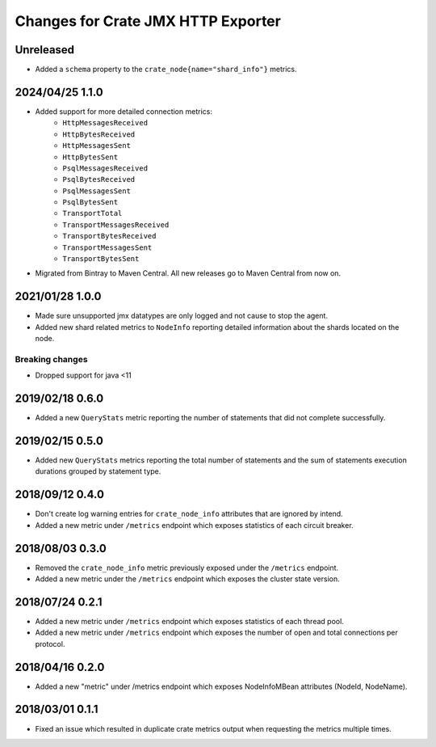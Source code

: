 =====================================
 Changes for Crate JMX HTTP Exporter
=====================================

Unreleased
==========

- Added a ``schema`` property to the ``crate_node{name="shard_info"}`` metrics.

2024/04/25 1.1.0
================

- Added support for more detailed connection metrics:
    * ``HttpMessagesReceived``
    * ``HttpBytesReceived``
    * ``HttpMessagesSent``
    * ``HttpBytesSent``
    * ``PsqlMessagesReceived``
    * ``PsqlBytesReceived``
    * ``PsqlMessagesSent``
    * ``PsqlBytesSent``
    * ``TransportTotal``
    * ``TransportMessagesReceived``
    * ``TransportBytesReceived``
    * ``TransportMessagesSent``
    * ``TransportBytesSent``

- Migrated from Bintray to Maven Central. All new releases go to Maven Central
  from now on.

2021/01/28 1.0.0
================

- Made sure unsupported jmx datatypes are only logged and not cause to stop the
  agent.

- Added new shard related metrics to ``NodeInfo`` reporting detailed information
  about the shards located on the node.

Breaking changes
----------------

- Dropped support for java <11

2019/02/18 0.6.0
================

- Added a new ``QueryStats`` metric reporting the number of statements that
  did not complete successfully.

2019/02/15 0.5.0
================

- Added new ``QueryStats`` metrics reporting the total number of statements and
  the sum of statements execution durations grouped by statement type.

2018/09/12 0.4.0
================

- Don't create log warning entries for ``crate_node_info`` attributes that are
  ignored by intend.

- Added a new metric under ``/metrics`` endpoint which exposes statistics of
  each circuit breaker.

2018/08/03 0.3.0
================

- Removed the ``crate_node_info`` metric previously exposed under the
  ``/metrics`` endpoint.

- Added a new metric under the ``/metrics`` endpoint which exposes the cluster
  state version.

2018/07/24 0.2.1
================

- Added a new metric under ``/metrics`` endpoint which exposes statistics of
  each thread pool.

- Added a new metric under ``/metrics`` endpoint which exposes the number of
  open and total connections per protocol.

2018/04/16 0.2.0
================

- Added a new "metric" under /metrics endpoint which exposes NodeInfoMBean
  attributes (NodeId, NodeName).

2018/03/01 0.1.1
================

- Fixed an issue which resulted in duplicate crate metrics output when
  requesting the metrics multiple times.

